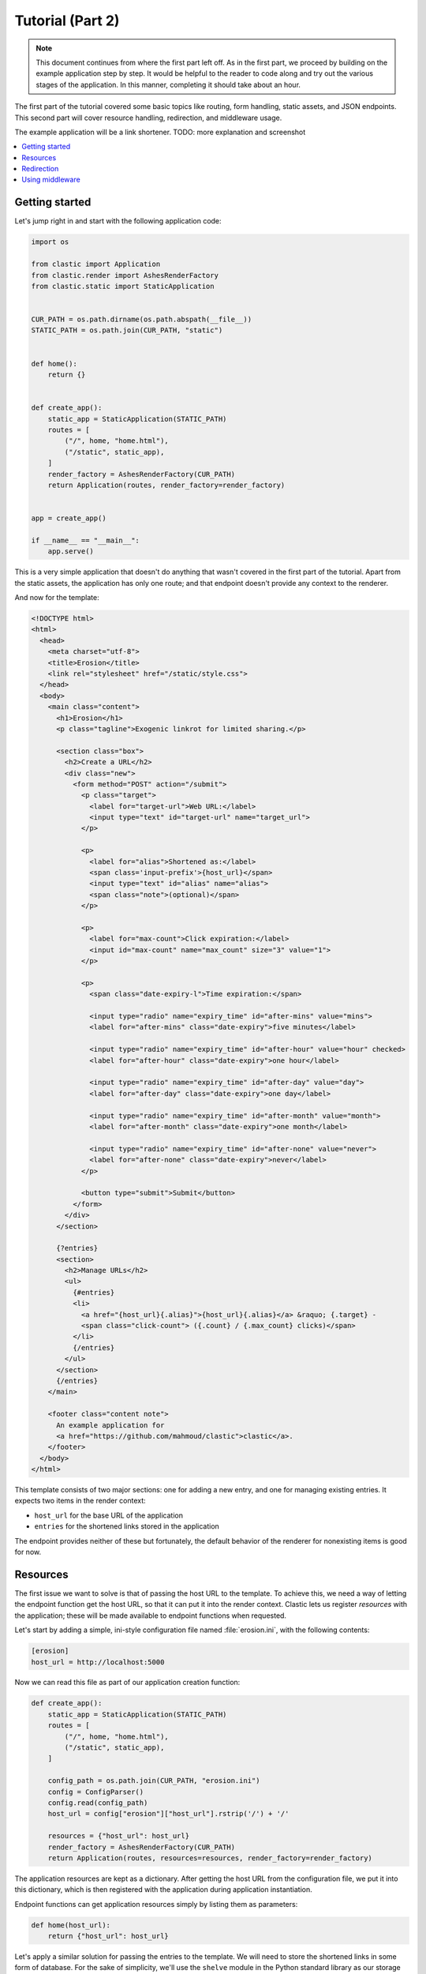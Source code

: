 Tutorial (Part 2)
=================


.. note::

   This document continues from where the first part left off.
   As in the first part, we proceed by building on the example application
   step by step.
   It would be helpful to the reader to code along
   and try out the various stages of the application.
   In this manner, completing it should take about an hour.


The first part of the tutorial covered some basic topics
like routing, form handling, static assets, and JSON endpoints.
This second part will cover resource handling, redirection,
and middleware usage.

The example application will be a link shortener.
TODO: more explanation and screenshot


.. contents::
   :local:


Getting started
---------------

Let's jump right in and start with the following application code:

.. code-block:: python

   import os

   from clastic import Application
   from clastic.render import AshesRenderFactory
   from clastic.static import StaticApplication


   CUR_PATH = os.path.dirname(os.path.abspath(__file__))
   STATIC_PATH = os.path.join(CUR_PATH, "static")


   def home():
       return {}


   def create_app():
       static_app = StaticApplication(STATIC_PATH)
       routes = [
           ("/", home, "home.html"),
           ("/static", static_app),
       ]
       render_factory = AshesRenderFactory(CUR_PATH)
       return Application(routes, render_factory=render_factory)


   app = create_app()

   if __name__ == "__main__":
       app.serve()


This is a very simple application that doesn't do anything
that wasn't covered in the first part of the tutorial.
Apart from the static assets, the application has only one route;
and that endpoint doesn't provide any context to the renderer.

And now for the template:

.. code-block:: html

   <!DOCTYPE html>
   <html>
     <head>
       <meta charset="utf-8">
       <title>Erosion</title>
       <link rel="stylesheet" href="/static/style.css">
     </head>
     <body>
       <main class="content">
         <h1>Erosion</h1>
         <p class="tagline">Exogenic linkrot for limited sharing.</p>

         <section class="box">
           <h2>Create a URL</h2>
           <div class="new">
             <form method="POST" action="/submit">
               <p class="target">
                 <label for="target-url">Web URL:</label>
                 <input type="text" id="target-url" name="target_url">
               </p>

               <p>
                 <label for="alias">Shortened as:</label>
                 <span class='input-prefix'>{host_url}</span>
                 <input type="text" id="alias" name="alias">
                 <span class="note">(optional)</span>
               </p>

               <p>
                 <label for="max-count">Click expiration:</label>
                 <input id="max-count" name="max_count" size="3" value="1">
               </p>

               <p>
                 <span class="date-expiry-l">Time expiration:</span>

                 <input type="radio" name="expiry_time" id="after-mins" value="mins">
                 <label for="after-mins" class="date-expiry">five minutes</label>

                 <input type="radio" name="expiry_time" id="after-hour" value="hour" checked>
                 <label for="after-hour" class="date-expiry">one hour</label>

                 <input type="radio" name="expiry_time" id="after-day" value="day">
                 <label for="after-day" class="date-expiry">one day</label>

                 <input type="radio" name="expiry_time" id="after-month" value="month">
                 <label for="after-month" class="date-expiry">one month</label>

                 <input type="radio" name="expiry_time" id="after-none" value="never">
                 <label for="after-none" class="date-expiry">never</label>
               </p>

               <button type="submit">Submit</button>
             </form>
           </div>
         </section>

         {?entries}
         <section>
           <h2>Manage URLs</h2>
           <ul>
             {#entries}
             <li>
               <a href="{host_url}{.alias}">{host_url}{.alias}</a> &raquo; {.target} -
               <span class="click-count"> ({.count} / {.max_count} clicks)</span>
             </li>
             {/entries}
           </ul>
         </section>
         {/entries}
       </main>

       <footer class="content note">
         An example application for
         <a href="https://github.com/mahmoud/clastic">clastic</a>.
       </footer>
     </body>
   </html>


This template consists of two major sections:
one for adding a new entry, and one for managing existing entries.
It expects two items in the render context:

- ``host_url`` for the base URL of the application
- ``entries`` for the shortened links stored in the application

The endpoint provides neither of these but fortunately,
the default behavior of the renderer for nonexisting items is good for now.


Resources
---------

The first issue we want to solve is that of passing the host URL
to the template.
To achieve this, we need a way of letting the endpoint function
get the host URL,
so that it can put it into the render context.
Clastic lets us register *resources* with the application;
these will be made available to endpoint functions when requested.

Let's start by adding a simple, ini-style configuration file
named :file:`erosion.ini`,
with the following contents:

.. code-block:: ini

   [erosion]
   host_url = http://localhost:5000


Now we can read this file as part of our application creation function:

.. code-block:: python

   def create_app():
       static_app = StaticApplication(STATIC_PATH)
       routes = [
           ("/", home, "home.html"),
           ("/static", static_app),
       ]

       config_path = os.path.join(CUR_PATH, "erosion.ini")
       config = ConfigParser()
       config.read(config_path)
       host_url = config["erosion"]["host_url"].rstrip('/') + '/'

       resources = {"host_url": host_url}
       render_factory = AshesRenderFactory(CUR_PATH)
       return Application(routes, resources=resources, render_factory=render_factory)


The application resources are kept as a dictionary.
After getting the host URL from the configuration file,
we put it into this dictionary,
which is then registered with the application during application
instantiation.

Endpoint functions can get application resources
simply by listing them as parameters:

.. code-block:: python

   def home(host_url):
       return {"host_url": host_url}


Let's apply a similar solution for passing the entries to the template.
We will need to store the shortened links in some form of database.
For the sake of simplicity, we'll use the ``shelve`` module
in the Python standard library as our storage backend.
The alias will be the key, and the full link data will be the value.
Here's a simple, initial implementation for the backend,
stored in the file :file:`model.py`:

.. code-block:: python

   import shelve


   class LinkDB:
       def __init__(self, db_path):
           self.db_path = db_path

       def get_links(self):
           with shelve.open(self.db_path) as db:
               entries = list(db.values())
           return entries


Add an option to the configuration file:

.. code-block:: ini

   [erosion]
   host_url = http://localhost:5000
   db_path = erosion.db


Next, add the database connection to the application resources:

.. code-block:: python
   :emphasize-lines: 1, 15, 17

   from model import LinkDB


   def create_app():
       static_app = StaticApplication(STATIC_PATH)
       routes = [
           ("/", home, "home.html"),
           ("/static", static_app),
       ]

       config_path = os.path.join(CUR_PATH, "erosion.ini")
       config = ConfigParser()
       config.read(config_path)
       host_url = config["erosion"]["host_url"].rstrip('/') + '/'
       db_path = config["erosion"]["db_path"]

       resources = {"host_url": host_url, "db": LinkDB(db_path)}
       render_factory = AshesRenderFactory(CUR_PATH)
       return Application(routes, resources=resources, render_factory=render_factory)


And finally, use the database resource in the endpoint function:

.. code-block:: python

   def home(host_url, db):
       entries = db.get_links()
       return {"host_url": host_url, "entries": entries}


Redirection
-----------

Let's continue with creating new shortened links.
The new link form submits its data to the ``/submit`` path.
The endpoint function for this path has to receive the data,
add the new entry to the database,
and pass a context to the rendering function.
Below is the implementation
(note that it returns an empty render context for the moment):

.. code-block:: python

   def add_entry(request, db):
       target_url = request.values.get("target_url")
       alias = request.values.get("alias")
       expiry_time = request.values.get("expiry_time")
       max_count = int(request.values.get("max_count"))
       entry = db.add_link(
           target_url=target_url, alias=alias, expiry_time=expiry_time, max_count=max_count
       )
       return {}


We can also see that the endpoint function expects
the storage backend to return the created entry.
The code for storing the link:

.. code-block:: python

   class LinkDB:

       ...

       def add_link(self, *, target_url, alias, expiry_time, max_count):
           entry = {
               "target": target_url,
               "alias": alias,
               "expiry_time": expiry_time,
               "max_count": max_count,
               "count": 0,
           }
           with shelve.open(self.db_path) as db:
               db[alias] = entry
           return entry


The next question is: how do we render this?
We don't want to go to another page,
instead we want to go back to the home page.
Since the home page already lists all entries,
we should be able to see our newly created entry there.
We're going to need a render function
that will redirect the browser to the home page
using the :func:`redirect <clastic.redirect>` function.
Render functions take the context generated by the endpoint function
as their parameter;
although in this case the context is empty
and the render function doesn't do anything with it:

.. code-block:: python

   from clastic import redirect
   from http import HTTPStatus


   def render_add_entry(context):
       return redirect("/", code=HTTPStatus.SEE_OTHER)


What's left is adding this route to the application:

.. code-block:: python
   :emphasize-lines: 1, 8

   from clastic import POST


   def create_app():
       static_app = StaticApplication(STATIC_PATH)
       routes = [
           ("/", home, "home.html"),
           POST("/submit", add_entry, render_add_entry),
           ("/static", static_app),
       ]

       config_path = os.path.join(CUR_PATH, "erosion.ini")
       config = ConfigParser()
       config.read(config_path)
       host_url = config["erosion"]["host_url"].rstrip("/") + "/"
       db_path = config["erosion"]["db_path"]

       resources = {"host_url": host_url, "db": LinkDB(db_path)}
       render_factory = AshesRenderFactory(CUR_PATH)
       return Application(routes, resources=resources, render_factory=render_factory)


We add this route as a :func:`POST <clastic.POST>` route.
This makes sure that other HTTP methods will not be allowed for this path.
You can try typing the address ``http://localhost:5000/submit``
into the location bar of your browser,
and you should see a "method not allowed" error.


Using middleware
----------------

We can use Clastic :doc:`middleware <middleware>`
to keep application logic out of our endpoint functions.
In our example, we can use
the :class:`PostDataMiddleware <clastic.middleware.form.PostDataMiddleware>`
to convert the form data into appropriate types:

.. code-block:: python

   from clastic.middleware.form import PostDataMiddleware


   def create_app():
       new_link_mw = PostDataMiddleware(
           {
               "target_url": str,
               "alias": str,
               "max_count": int,
               "expiry_time": str,
           }
       )

       static_app = StaticApplication(STATIC_PATH)
       routes = [
           ("/", home, "home.html"),
           POST("/submit", add_entry, render_add_entry, middlewares=[new_link_mw]),
           ("/static", static_app),
       ]

       ...


This middleware also makes these data items available
to the endpoint function as parameters.
So we don't need to get them from ``request.values``:

.. code-block:: python

   def add_entry(db, target_url, alias, expiry_time, max_count):
       entry = db.add_link(
           target_url=target_url, alias=alias, expiry_time=expiry_time, max_count=max_count
       )
       return {}
